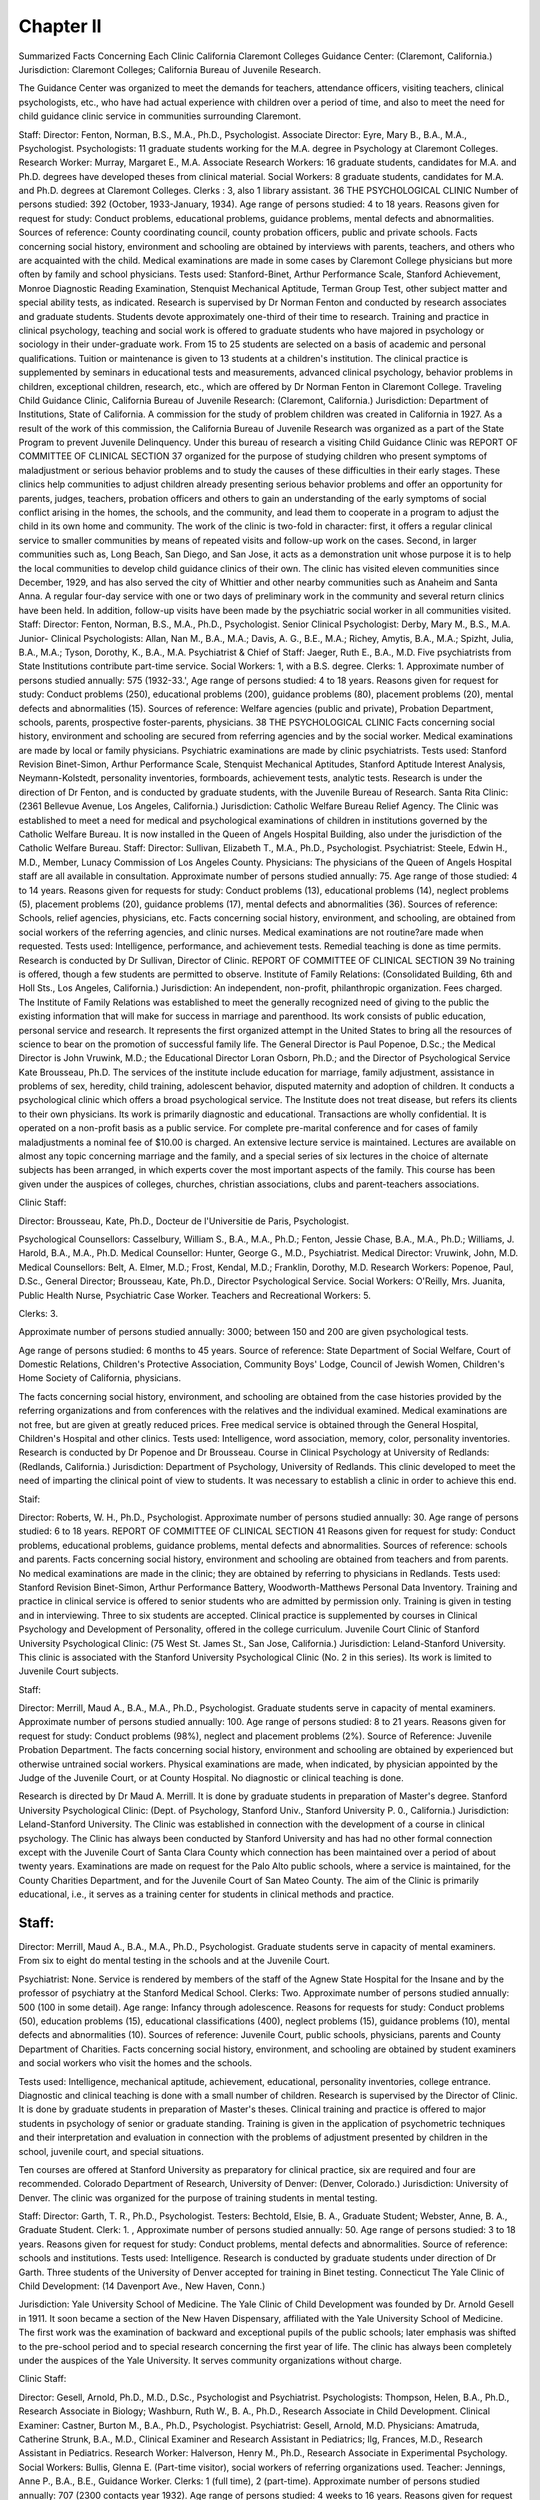 Chapter II
===========

Summarized Facts Concerning Each Clinic
California
Claremont Colleges Guidance Center: (Claremont, California.)
Jurisdiction: Claremont Colleges; California Bureau of Juvenile
Research.

The Guidance Center was organized to meet the demands for
teachers, attendance officers, visiting teachers, clinical psychologists,
etc., who have had actual experience with children over a period of
time, and also to meet the need for child guidance clinic service in
communities surrounding Claremont.

Staff:
Director: Fenton, Norman, B.S., M.A., Ph.D., Psychologist.
Associate Director: Eyre, Mary B., B.A., M.A., Psychologist.
Psychologists: 11 graduate students working for the M.A. degree
in Psychology at Claremont Colleges.
Research Worker: Murray, Margaret E., M.A.
Associate Research Workers: 16 graduate students, candidates
for M.A. and Ph.D. degrees have developed theses from clinical material.
Social Workers: 8 graduate students, candidates for M.A. and
Ph.D. degrees at Claremont Colleges.
Clerks : 3, also 1 library assistant.
36 THE PSYCHOLOGICAL CLINIC
Number of persons studied: 392 (October, 1933-January, 1934).
Age range of persons studied: 4 to 18 years.
Reasons given for request for study: Conduct problems, educational problems, guidance problems, mental defects and abnormalities.
Sources of reference: County coordinating council, county probation officers, public and private schools.
Facts concerning social history, environment and schooling are
obtained by interviews with parents, teachers, and others who are
acquainted with the child.
Medical examinations are made in some cases by Claremont College physicians but more often by family and school physicians.
Tests used: Stanford-Binet, Arthur Performance Scale, Stanford
Achievement, Monroe Diagnostic Reading Examination, Stenquist Mechanical Aptitude, Terman Group Test, other subject
matter and special ability tests, as indicated.
Research is supervised by Dr Norman Fenton and conducted
by research associates and graduate students.
Students devote approximately one-third of their time to research.
Training and practice in clinical psychology, teaching and social
work is offered to graduate students who have majored in psychology or sociology in their under-graduate work.
From 15 to 25 students are selected on a basis of academic and
personal qualifications.
Tuition or maintenance is given to 13 students at a children's
institution. The clinical practice is supplemented by seminars in
educational tests and measurements, advanced clinical psychology,
behavior problems in children, exceptional children, research, etc.,
which are offered by Dr Norman Fenton in Claremont College.
Traveling Child Guidance Clinic, California Bureau of Juvenile
Research: (Claremont, California.)
Jurisdiction: Department of Institutions, State of California.
A commission for the study of problem children was created in
California in 1927. As a result of the work of this commission,
the California Bureau of Juvenile Research was organized as a
part of the State Program to prevent Juvenile Delinquency.
Under this bureau of research a visiting Child Guidance Clinic was
REPORT OF COMMITTEE OF CLINICAL SECTION 37
organized for the purpose of studying children who present symptoms of maladjustment or serious behavior problems and to study
the causes of these difficulties in their early stages. These clinics
help communities to adjust children already presenting serious
behavior problems and offer an opportunity for parents, judges,
teachers, probation officers and others to gain an understanding
of the early symptoms of social conflict arising in the homes, the
schools, and the community, and lead them to cooperate in a program to adjust the child in its own home and community.
The work of the clinic is two-fold in character: first, it offers a
regular clinical service to smaller communities by means of repeated
visits and follow-up work on the cases. Second, in larger communities such as, Long Beach, San Diego, and San Jose, it acts as
a demonstration unit whose purpose it is to help the local communities to develop child guidance clinics of their own. The clinic has
visited eleven communities since December, 1929, and has also
served the city of Whittier and other nearby communities such as
Anaheim and Santa Anna. A regular four-day service with one
or two days of preliminary work in the community and several
return clinics have been held. In addition, follow-up visits have
been made by the psychiatric social worker in all communities
visited.
Staff:
Director: Fenton, Norman, B.S., M.A., Ph.D., Psychologist.
Senior Clinical Psychologist: Derby, Mary M., B.S., M.A.
Junior- Clinical Psychologists: Allan, Nan M., B.A., M.A.;
Davis, A. G., B.E., M.A.; Richey, Amytis, B.A., M.A.;
Spizht, Julia, B.A., M.A.; Tyson, Dorothy, K., B.A., M.A.
Psychiatrist & Chief of Staff: Jaeger, Ruth E., B.A., M.D.
Five psychiatrists from State Institutions contribute part-time
service.
Social Workers: 1, with a B.S. degree.
Clerks: 1.
Approximate number of persons studied annually: 575 (1932-33.',
Age range of persons studied: 4 to 18 years.
Reasons given for request for study: Conduct problems (250), educational problems (200), guidance problems (80), placement
problems (20), mental defects and abnormalities (15).
Sources of reference: Welfare agencies (public and private), Probation Department, schools, parents, prospective foster-parents,
physicians.
38 THE PSYCHOLOGICAL CLINIC
Facts concerning social history, environment and schooling are
secured from referring agencies and by the social worker.
Medical examinations are made by local or family physicians.
Psychiatric examinations are made by clinic psychiatrists.
Tests used: Stanford Revision Binet-Simon, Arthur Performance
Scale, Stenquist Mechanical Aptitudes, Stanford Aptitude Interest Analysis, Neymann-Kolstedt, personality inventories,
formboards, achievement tests, analytic tests.
Research is under the direction of Dr Fenton, and is conducted
by graduate students, with the Juvenile Bureau of Research.
Santa Rita Clinic: (2361 Bellevue Avenue, Los Angeles, California.)
Jurisdiction: Catholic Welfare Bureau Relief Agency.
The Clinic was established to meet a need for medical and psychological examinations of children in institutions governed by the
Catholic Welfare Bureau.
It is now installed in the Queen of Angels Hospital Building,
also under the jurisdiction of the Catholic Welfare Bureau.
Staff:
Director: Sullivan, Elizabeth T., M.A., Ph.D., Psychologist.
Psychiatrist: Steele, Edwin H., M.D., Member, Lunacy Commission of Los Angeles County.
Physicians: The physicians of the Queen of Angels Hospital
staff are all available in consultation.
Approximate number of persons studied annually: 75.
Age range of those studied: 4 to 14 years.
Reasons given for requests for study: Conduct problems (13), educational problems (14), neglect problems (5), placement problems (20), guidance problems (17), mental defects and abnormalities (36).
Sources of reference: Schools, relief agencies, physicians, etc.
Facts concerning social history, environment, and schooling,
are obtained from social workers of the referring agencies, and
clinic nurses. Medical examinations are not routine?are made
when requested.
Tests used: Intelligence, performance, and achievement tests.
Remedial teaching is done as time permits.
Research is conducted by Dr Sullivan, Director of Clinic.
REPORT OF COMMITTEE OF CLINICAL SECTION 39
No training is offered, though a few students are permitted to
observe.
Institute of Family Relations: (Consolidated Building, 6th and
Holl Sts., Los Angeles, California.)
Jurisdiction: An independent, non-profit, philanthropic organization. Fees charged.
The Institute of Family Relations was established to meet the
generally recognized need of giving to the public the existing
information that will make for success in marriage and parenthood.
Its work consists of public education, personal service and research. It represents the first organized attempt in the United
States to bring all the resources of science to bear on the promotion
of successful family life.
The General Director is Paul Popenoe, D.Sc.; the Medical
Director is John Vruwink, M.D.; the Educational Director Loran
Osborn, Ph.D.; and the Director of Psychological Service Kate
Brousseau, Ph.D.
The services of the institute include education for marriage,
family adjustment, assistance in problems of sex, heredity, child
training, adolescent behavior, disputed maternity and adoption of
children. It conducts a psychological clinic which offers a broad
psychological service. The Institute does not treat disease, but
refers its clients to their own physicians. Its work is primarily
diagnostic and educational. Transactions are wholly confidential.
It is operated on a non-profit basis as a public service. For
complete pre-marital conference and for cases of family maladjustments a nominal fee of $10.00 is charged.
An extensive lecture service is maintained. Lectures are available on almost any topic concerning marriage and the family, and
a special series of six lectures in the choice of alternate subjects has
been arranged, in which experts cover the most important aspects
of the family. This course has been given under the auspices of
colleges, churches, christian associations, clubs and parent-teachers
associations.

Clinic Staff:

Director: Brousseau, Kate, Ph.D., Docteur de l'Universitie de
Paris, Psychologist.

Psychological Counsellors: Casselbury, William S., B.A., M.A.,
Ph.D.; Fenton, Jessie Chase, B.A., M.A., Ph.D.; Williams,
J. Harold, B.A., M.A., Ph.D.
Medical Counsellor: Hunter, George G., M.D., Psychiatrist.
Medical Director: Vruwink, John, M.D.
Medical Counsellors: Belt, A. Elmer, M.D.; Frost, Kendal,
M.D.; Franklin, Dorothy, M.D.
Research Workers: Popenoe, Paul, D.Sc., General Director;
Brousseau, Kate, Ph.D., Director Psychological Service.
Social Workers: O'Reilly, Mrs. Juanita, Public Health Nurse,
Psychiatric Case Worker.
Teachers and Recreational Workers: 5.

Clerks: 3.

Approximate number of persons studied annually: 3000; between
150 and 200 are given psychological tests.

Age range of persons studied: 6 months to 45 years.
Source of reference: State Department of Social Welfare, Court of
Domestic Relations, Children's Protective Association, Community Boys' Lodge, Council of Jewish Women, Children's
Home Society of California, physicians.

The facts concerning social history, environment, and schooling
are obtained from the case histories provided by the referring organizations and from conferences with the relatives and the individual examined.
Medical examinations are not free, but are given at greatly reduced prices. Free medical service is obtained through the General Hospital, Children's Hospital and other clinics.
Tests used: Intelligence, word association, memory, color, personality inventories.
Research is conducted by Dr Popenoe and Dr Brousseau.
Course in Clinical Psychology at University of Redlands: (Redlands, California.)
Jurisdiction: Department of Psychology, University of Redlands.
This clinic developed to meet the need of imparting the clinical
point of view to students. It was necessary to establish a clinic in
order to achieve this end.

Staif:

Director: Roberts, W. H., Ph.D., Psychologist.
Approximate number of persons studied annually: 30.
Age range of persons studied: 6 to 18 years.
REPORT OF COMMITTEE OF CLINICAL SECTION 41
Reasons given for request for study: Conduct problems, educational problems, guidance problems, mental defects and abnormalities.
Sources of reference: schools and parents.
Facts concerning social history, environment and schooling are
obtained from teachers and from parents.
No medical examinations are made in the clinic; they are obtained by referring to physicians in Redlands.
Tests used: Stanford Revision Binet-Simon, Arthur Performance
Battery, Woodworth-Matthews Personal Data Inventory.
Training and practice in clinical service is offered to senior
students who are admitted by permission only.
Training is given in testing and in interviewing.
Three to six students are accepted.
Clinical practice is supplemented by courses in Clinical Psychology and Development of Personality, offered in the college curriculum.
Juvenile Court Clinic of Stanford University Psychological Clinic:
(75 West St. James St., San Jose, California.)
Jurisdiction: Leland-Stanford University.
This clinic is associated with the Stanford University Psychological Clinic (No. 2 in this series). Its work is limited to Juvenile
Court subjects.

Staff:

Director: Merrill, Maud A., B.A., M.A., Ph.D., Psychologist.
Graduate students serve in capacity of mental examiners.
Approximate number of persons studied annually: 100.
Age range of persons studied: 8 to 21 years.
Reasons given for request for study: Conduct problems (98%),
neglect and placement problems (2%).
Source of Reference: Juvenile Probation Department.
The facts concerning social history, environment and schooling
are obtained by experienced but otherwise untrained social workers.
Physical examinations are made, when indicated, by physician
appointed by the Judge of the Juvenile Court, or at County Hospital.
No diagnostic or clinical teaching is done.

Research is directed by Dr Maud A. Merrill. It is done by
graduate students in preparation of Master's degree.
Stanford University Psychological Clinic: (Dept. of Psychology,
Stanford Univ., Stanford University P. 0., California.)
Jurisdiction: Leland-Stanford University.
The Clinic was established in connection with the development
of a course in clinical psychology. The Clinic has always been
conducted by Stanford University and has had no other formal
connection except with the Juvenile Court of Santa Clara County
which connection has been maintained over a period of about
twenty years. Examinations are made on request for the Palo
Alto public schools, where a service is maintained, for the County
Charities Department, and for the Juvenile Court of San Mateo
County. The aim of the Clinic is primarily educational, i.e., it
serves as a training center for students in clinical methods and
practice.

Staff:
------

Director: Merrill, Maud A., B.A., M.A., Ph.D., Psychologist.
Graduate students serve in capacity of mental examiners. From
six to eight do mental testing in the schools and at the
Juvenile Court.

Psychiatrist: None. Service is rendered by members of the
staff of the Agnew State Hospital for the Insane and by
the professor of psychiatry at the Stanford Medical School.
Clerks: Two.
Approximate number of persons studied annually: 500 (100 in some
detail).
Age range: Infancy through adolescence.
Reasons for requests for study: Conduct problems (50), education problems (15), educational classifications (400), neglect
problems (15), guidance problems (10), mental defects and abnormalities (10).
Sources of reference: Juvenile Court, public schools, physicians,
parents and County Department of Charities.
Facts concerning social history, environment, and schooling are
obtained by student examiners and social workers who visit the
homes and the schools.

Tests used: Intelligence, mechanical aptitude, achievement, educational, personality inventories, college entrance.
Diagnostic and clinical teaching is done with a small number
of children. Research is supervised by the Director of Clinic. It is
done by graduate students in preparation of Master's theses.
Clinical training and practice is offered to major students in
psychology of senior or graduate standing. Training is given in
the application of psychometric techniques and their interpretation and evaluation in connection with the problems of adjustment presented by children in the school, juvenile court, and
special situations.

Ten courses are offered at Stanford University as preparatory
for clinical practice, six are required and four are recommended.
Colorado
Department of Research, University of Denver: (Denver, Colorado.)
Jurisdiction: University of Denver.
The clinic was organized for the purpose of training students
in mental testing.

Staff:
Director: Garth, T. R., Ph.D., Psychologist.
Testers: Bechtold, Elsie, B. A., Graduate Student; Webster,
Anne, B. A., Graduate Student.
Clerk: 1. ,
Approximate number of persons studied annually: 50.
Age range of persons studied: 3 to 18 years.
Reasons given for request for study: Conduct problems, mental
defects and abnormalities.
Source of reference: schools and institutions.
Tests used: Intelligence.
Research is conducted by graduate students under direction of
Dr Garth. Three students of the University of Denver accepted
for training in Binet testing.
Connecticut
The Yale Clinic of Child Development: (14 Davenport Ave., New
Haven, Conn.)

Jurisdiction: Yale University School of Medicine.
The Yale Clinic of Child Development was founded by Dr.
Arnold Gesell in 1911. It soon became a section of the New
Haven Dispensary, affiliated with the Yale University School of
Medicine. The first work was the examination of backward and
exceptional pupils of the public schools; later emphasis was shifted
to the pre-school period and to special research concerning the
first year of life. The clinic has always been completely under
the auspices of the Yale University. It serves community organizations without charge.

Clinic Staff:

Director: Gesell, Arnold, Ph.D., M.D., D.Sc., Psychologist and
Psychiatrist.
Psychologists: Thompson, Helen, B.A., Ph.D., Research Associate in Biology; Washburn, Ruth W., B. A., Ph.D., Research Associate in Child Development.
Clinical Examiner: Castner, Burton M., B.A., Ph.D., Psychologist.
Psychiatrist: Gesell, Arnold, M.D.
Physicians: Amatruda, Catherine Strunk, B.A., M.D., Clinical
Examiner and Research Assistant in Pediatrics; Ilg,
Frances, M.D., Research Assistant in Pediatrics.
Research Worker: Halverson, Henry M., Ph.D., Research Associate in Experimental Psychology.
Social Workers: Bullis, Glenna E. (Part-time visitor), social
workers of referring organizations used.
Teacher: Jennings, Anne P., B.A., B.E., Guidance Worker.
Clerks: 1 (full time), 2 (part-time).
Approximate number of persons studied annually: 707 (2300 contacts year 1932).
Age range of persons studied: 4 weeks to 16 years.
Reasons given for request for study: Conduct problems (34), educational problems (91), neglect and placement problems (416),
guidance problems (93), mental defects and abnormalities and
developmental research (73).
Sources of reference: Parents, physicians, State Bureau of Child
Welfare, other departments of the Medical School, visiting
nurse associations, nursery schools, social agencies (totaling
30).
The facts concerning social history, environment and schooling
are obtained through a blank which is filled out by parent or social agency and also by facts ascertained during interview.
Medical examinations are not always made by clinic physician.
They are sometimes obtained from other medical services.
Tests used: Yale developmental schedules, Stanford Revision of
Binet-Simon, Detroit, Standard performance and educational
tests, Merrill-Palmer.

Diagnostic and clinical teaching are done.

A few special cases of reading disability are cared for in the
clinical service department. Full time guidance work is done in
the Guidance Nursery. Research is conducted under the direction
of Dr Gesell by research assistants and clinical examiners. Time
assigned for research is available. Training in the clinic is offered
for those holding college degrees or medical degrees. Number of
students accepted is 10. This training is supplemented by courses
given at Yale University.

District of Columbia

American University College of Liberal Arts Clinic in Psychology:
(American University Campus, Washington, D. C.)
Jurisdiction: American University.

The clinic was established in response to the need for psychological service in the college and also to an appeal from outside
sources for such aid.
Staff:
Director: Bentley, John Edward, M.A., Ph.D., Psychologist.
Psychologist: 1.
Approximate number of persons studied annually: 50.
Age range of persons studied: Mostly children and adolescents.
Reasons given for request for study: Conduct problems, educational problems, guidance problems, mental defects, and abnormalities.
Sources of reference: public schools, colleges, private individuals.
The facts concerning social history, environment and schooling
are obtained by case work methods.
Physical examinations including visual are made by the clinic
physician.

Psychiatric examinations are obtained at St. Elizabeth Hospital.
Tests used: Intelligence, educational, emotional, motor ability.
A small amount of diagnostic and clinical teaching is done.
The director offers courses at the American University, Washington, D. C., and the Johns Hopkins University, Baltimore, Maryland.
The Clinic for Mental and Nervous Diseases: (Providence Hospital,
2d and D Sts., SB., Washington, D. C.)
Jurisdiction: Catholic University of America, Providence Hospital.
The clinic was organized on the personal initiative of Dr Moore.

Staff:
Head of Clinic: Moore, Thomas Verner, Ph.D., M.D., Psychologist and Psychiatrist.
Physicians: 2 (part-time).
Social Workers: The clinic is affiliated with the National
Catholic Social Service School and social service work is
done by students of the school under the direction of the
school staff.
Clerks: 1 (part-time).
Approximate number of persons studied annually: 216.
Age range of persons studied: 2 to 71 years.
Reasons given for request for study: Conduct problems, educational problems, neglect problems, placement problems, guidance problems, mental defects and abnormalities.
Sourees of reference: Schools, juvenile courts, associated charities,
parents.

Facts concerning social history, environment and schooling are
obtained from referring agencies and special investigations by social workers.
Medical examinations are made by clinic physicians and special
examinations by reference to other clinics in the hospital.
Test used: Stanford Revision Binet-Simon, construction tests,
reasoning tests.

Training and practice in clinical service is offered to graduate
students.

Training is given in Mental Measurements and Psychiatry.
Research is conducted by graduate students under the direction
of Dr Furfey of the National Catholic Social Service School.
Georgia
University of Georgia Clinic: (Dept. of Psychology, University of
Georgia, Athens, Georgia.)
Jurisdiction: University of Georgia.
The clinic was organized as a part of the Department of Psychology on the initiative of the department.
Staff:
Director: Edwards, A. S., Ph.D., Psychologist.
Psychologists: Green, J. E., Ph.D., Cooperating; Young, Florence, M.A., Cooperating; Ziegler, M. M., M.A., Cooperating;
Harrell, T. W., Student Assistant, Cooperating.
Psychiatrist: Echols, George L., M.D.
Physician: Reynolds, N., M.D. (University Physician).

Clerk: 1.
Approximate number of persons studied annually: 50 to 100.
Age range of persons studied: 3 to 62 years.
Reasons given for request for study: Conduct problems, educational problems, guidance problems, mental defects and abnormalities.
Source of reference: Parents, teachers, judges, deans and professors in the University.
Test used: Various forms of intelligence tests, performance, educational, special achievement, special tests as required by case.
Diagnostic or clinical teaching is done occasionally.
Research: A little is done as opportunity offers. No special research workers.
Training and practice in examination and diagnosis is offered to
students in psychology. Number not limited.
Educational affiliations: Director of Clinic offers two courses in
senior college, in which there are discussions in clinical problems and clinical practice.
Hawaii

Psychological and Psychopathic Clinic, University of Hawaii:
(Honolulu, Hawaii.)
Jurisdiction: University of Hawaii.
The clinic was organized as a result of the establishment of a
home for the feebleminded in Honolulu. This project made very
evident the need for a diagnostic service. "When the clinic was
established its services were extended to meet the needs of the
Juvenile Court and the other social service agencies, and a very
close cooperation exists between the clinic and the various agencies.
The clinic was organized in 1922 under legislative enactment, and
has been affiliated with the University of Hawaii from the beginning.

Staff:

Director: Porteus, Stanley D., D.Sc., Psychologist.
Assistant Director: Babcock, Marjorie E., Ph.D., Psychologist.
Research Assistants: Leiter, Russell G., M. A.; Killon, Stewart,
M.A., Temporary Fellowship.

Clerks: 1.
Approximate number of persons studied annually: 600 to 1000.
Age range of persons studied: 3 years to adult.
Reasons given for request for study: Conduct problems (20%),
educational problems (50%), placement problems (5%), guidance problems (10%), mental defects and abnormalities (15%).
Source of reference: Parents, school principals, Juvenile Court,
social service agencies.

The facts concerning the social history, environment and schooling are obtained from teachers, from parents, and from social
workers connected with the referring agencies. A very close connection exists between the social workers and the clinic.
No physical examinations are made in the clinic; if indicated,
they are made at a community clinic or by family physician.
Tests used: Various types of intelligence, formboards, Porteus
Maze, Goodenough Drawing.

No diagnostic or clinical teaching is done.

Research is supervised by the Director of the Clinic, and is
conducted by staff members and by research assistants. One half of
the time of the Director is devoted to research and this is carried
on under a Rockefeller grant.

Educational affiliations: The Director and the Assistant Director
offer courses in research psychology and research racial psyREPORT OF COMMITTEE OF CLINICAL SECTION 49
chology and social psychology at the University of Hawaii.
They also offer psychological counseling to university students.
Illinois
Bureau of Child Study and Guidance: (Board of Education, 228
N. LaSalle St., Chicago, Illinois.)

Jurisdiction: Board of Education, Chicago, Illinois.
The Bureau of Child Study was organized in 1899 as the result
of the realization by the Board of Education that the School System needed an agency within its own control to properly deal with
individual variants of all types.

Staff:

Director: MacMillan, D. P., Ph.D., M.D., Psychologist.
Psychologists: Barrett, Katherine, R.N., M.A.; Brett, Ellen P.,
M.A.; Chamness, Helen, B.A.; Geismeir, Ruth, B.A.; Ilouck,
Estelle M., M.A.; Huesman, Mary, M.A.; Lowe, Charlotte,
M.A.; Mueller, Willemina, B.A.; Spangler, Edna K., M.A.;
Thornhill, Judith, M.A.
Psychiatrists: MacMillan, D. P., Ph.D., M.D., Director; Brannock, Karl, M.D.
Research Workers: Beckhour, Alfred G., Ph.D., Psychologist;
Rogers, Anna K., B.A., M.A.; Munson, Grace E., Ph.D.;
Meyers, Anna, B.A. Several persons connected with the
public school department give part-time to research in connection with the Bureau of Child Study.
Clerks: 5.

Approximate number of persons studied annually: 22,000.
Age range of persons studied: 3% to 22 years.
Reasons given for request for study: Conduct problems, educational problems (Lead in number), neglect problems, guidance
problems, mental defects and abnormalities.
The facts concerning the social history, environment and schooling are obtained from the truant officer, the visiting teachers and
vocational advisers connected with these public schools.
Medical examinations are made by the school medical examiners.
Research is supervised by the Director of the Bureau and is
conducted by all members of the staff.
No training and practice in clinic service is offered.
Clinic of Jewish Social Service Bureau: (1800 Selden St., Chicago,
Illinois.)

Jurisdiction: Jewish Social Service Bureau.
The clinic was organized to meet the need of social workers for
intensive studies of the abilities and personalities of the clients in
order to rightly guide them educationally and vocationally.

Staff:

Psychologist: Grauer, David, B.A., M.A. (Part-time.)
Social Workers: None on Clinic Staff. Social Workers of
Bureau utilized.
Clerks: 1.

Approximate number of persons studied annually: 150 to 200.
Age range of person studied: 5 to 60 years.
Reasons given for request for study: Educational problems, placement problems, guidance problems, mental defects and abnormalities.
Source of Reference: Jewish Social Service Bureau.
The facts concerning the social history, environment, and schooling are collected by the Social Case Workers of the Bureau.
No physical examinations are made in clinic. Medical and
psychiatric examinations are obtained by reference to various medical and psychiatric clinics.
Tests used: General intelligence, performance, mechanical, dexterity, educational, personality, interest, clerical.
No diagnostic or clinical teaching.

Research is done by the psychologists. No definite time is allowed. Research deals with vocational, industrial, and educational problems.
No training and practice in clinical service offered.
Psycho-educational Clinic, Northwestern University: (School of
Education, Evanston, Illinois.)

Jurisdiction: School of Education, Northwestern University.
This is a psycho-educational clinic, the main function of which
is the diagnosis of cases of educational maladjustment. Remedial
measures are suggested to be carried out in the schools which originally referred them. The social histories and the reports of physical condition are forwarded to the clinic at the time of testing by
the agency which refers the case.

Staff:
Director: Witty, Paul A., Ph.D., Psychologist.
Assistant Directors: Lane, Howard A., M.A., Psychologist;
Wilkins, Leroy W., M.A., Psychologist.
Research Workers: The Director and Psychological Assistants.
Approximate number of persons studied annually: 155 cases
(1930-32), 164 cases (1932-33).

Age range of persons studied: 3 to 19 years.
Reasons given for request for study: Conduct problems, educational problems (These lead in number), neglect problems,
placement problems, guidance problems, mental defects and
abnormalities.

Source of reference: Schools and parents.
The facts concerning the social history, environment, and schooling are obtained from referring persons or agencies and supplemented by facts secured during conference.
No medical examinations are made in the clinic, but simple
tests of vision, hearing, height and weight are made. Physical
examinations are secured from private or school physicians.
Tests used: Standard Survey and Diagnostic Tests, Porteus Maze,
Form Board, Pintner-Patterson, Arthur Scale, Educational
Tests.

Diagnostic or clinical teaching is used with about 50 children
per year. Research is under the direction of the Director of the
Clinic and the Director of Research of the School of Education of
Northwestern University. It is conducted by all members of the
clinic.

Training and practice in clinical service is offered to graduates.
The training is diagnosis of educational and conduct maladjustments; application of remedial measures; and training in the administration and interpretation of mental, educational and performance tests. Number of students is limited to six. Regular
tuition fees are charged.

The Mooseheart Laboratory for Child Research: (Mooseheart,
Illinois.)

Jurisdiction: Mooseheart?The City of Childhood.
Mooseheart?the City of Childhood was founded in 1913 as a
home and school for children. It is supported by the Interna52 THE PSYCHOLOGICAL CLINIC
tional Brotherhood of the Loyal Order of Moose. The citizens of
the city are all sons and daughters of deceased members of this
order. The school system extends from nursery school through
high school and includes industrial and vocational schools.
For the dual purpose of giving these 1300 children the best possible opportunities and for advancing scientific knowledge concerning the growing normal child, the Board of Governors and Superintendent of Mooseheart decided to establish a research laboratory.
After consulting with experts in child development, care and
training, the laboratory for child research was organized in 1930
with Dr Martin Luther Reymert as Director and an advisory council of eight scientists. An intensive, broad and varied research
program is at present in progress.

Staff:
Director: Reymert, Martin L., Ph.D., Psychologist.
Clinical Psychologist: Kuenzel, Myra W., M.A.
Assistant Clinical Psychologist: Hayes, Charlotte, M.A.
Fellow in Clinical Psychology: Carlson, Mildred, B.A.
Research Assistants in Psychology: Gulliksen, Harold, Ph.D.;
Ludwig, Kardos, Ph.D.; Meyer, Lorenz A., M.A.; Carrell,
James A., M.A., Ph.D.
Research Assistant in Physiology: Gulliksen, Dorothy, Ph.D.
Psychiatrist: Burling, Temple, M.D., Visiting Consultant.
Psychiatric Social Workers: Ortli, Mrs. Marjorie, M.A.; Runyon, Gertrude, Visiting.
The clientele of the clinic consists of the 1300 citizens of the
child city.

Tests used: Intelligence, achievement, mechanical ability, personality inventories, vocational guidance, special abilities.
Research is under the direction of Dr Reymert and is conducted
by Dr Reymert and members of the staff. Seventeen research
projects are at present in progress.
Department of Educational Council, Winnetka Public Schools:
(Winnetka, Illinois.)
Jurisdiction: Winnetka Public Schools.

The organization of the clinic was the result of a special effort
to help the retarded group in the Winnetka Schools. Remedial
teachers affiliated with the Institute for Juvenile Research were
secured to handle this group. They stressed the necessity for
REPORT OF COMMITTEE OF CLINICAL SECTION 53
clinical diagnosis of the causes underlying the behavior of retardates.

Staff:
School Psychologist: Voas, William H., M.A.
Psychiatrist: Rich, Gilbert J., M.D., Ph.D.
Physicians: Aldrich, C. A., M.D., Pediatrician; Munns, George,
M.D., Pediatrician.
Research Workers: Voas, William H., Psychologist, Director
(part-time); Morphet, Mrs. Mabel Vogel, Asst. Director
(full time).
Social Workers: McBee, Marian, M.S.S., Counsellor; Totten,
Helen, M.S.S., Counsellor; Belb, Trau, M.A.
Clerks: 1.
Age range of persons studied: 5 to 14 years; adults teachers, and
parents.
Reasons given for request for study: Conduct problems, educational problems, guidance problems, mental defects and abnormalities.
Source of reference: Schools and homes.
The facts concerning the social history, environment, and
schooling are obtained by social workers through interviews with
members of the family, teachers and community workers and
schools.
Routine medical examinations made by clinic physician or family physician.
Tests used: Intelligence, achievement, special ability, educational.
Research is supervised by Mr. Washburne, Superintendent of
Schools, and Mr. Voas, Director of Clinic. It is conducted by Mr.
Voas and Mrs. Morphet. Dr Dorothy Van Alstyne of the Winnetka Nursery School, also conducts research in nursery school
problems. Research deals with psychological and educational
problems.
Educational affiliations: Seminars are conducted by members of
the clinic staff at the Graduate Teachers College of Winnetka.
Indiana
Indiana University Psychological Clinic: (Bloomington, Indiana.)
Jurisdiction: Department of Psychology, Indiana University.
Established in 1922 as a part of the Department of Psychology
of Indiana University.

Staff:
Director: Louttit, C.M., B.S., Ph.D., Psychologist. Much of
the clinical examining is done by graduate students under
the supervision of the Director.
Approximate number of persons studied annually: 200.
Age range of persons studied: 3 to 20 years.
Reasons given for request for study: Educational problems, conduct problems, mental defects and abnormalities, speech.
Source of reference: City schools, social service agencies, physicians,
parents, individual studies.
The facts concerning the social history, environment and schooling are obtained by student worker.
Physical examinations whenever indicated.
Tests used: Binet-Simon, Witmer Formboard, Porteus Maze, Merrill-Palmer.
Clinical teaching offered in a few cases.
Research is supervised by the Director and conducted by the
Director and students.
Training and practice in clinic service is offered to Juniors,
Seniors, and Graduate students.
Educational affiliations: Courses are given in Indiana University by
the Director of the Clinic.
Indiana University Psychological Clinic: (Indiana University Medical Center, Indianapolis, Indiana.)
Jurisdiction: Indiana University Medical School and Hospitals.
The clinic was established with the Hospital in 1923.

Staff:
Director: Louttit, C.M., D.S., Ph.D., Psychologist.
Psychologist: Frith, Gladys D., B.A., M.A., Ph.D., M.D.
Psychiatrists 1
Physicians j- Hospital Staff are used in clinic service.
Social Workers j
Approximate number of persons examined annually: 350.
Age range of persons: 2 years to adult.
Reasons given for request for study: Conduct problems, educational
problems, speech.
Source of reference: Hospitals, schools, public health nurses, social
workers, courts, physicians.
REPORT OF COMMITTEE OF CLINICAL SECTION 55
The facts concerning the social history, environment and schooling are obtained either during the interview from patients, family
and friends, or by hospital social worker.
Physical examinations are made by hospital physicians.
Tests used: Binet-Simon, "Witmer Formboard, Porteus Maze, Merrill-Palmer.
Speech training given by members of staff.
Research is supervised by the Director and conducted by students.
Educational affiliations: A course in child behavior problems is
offered for the graduates in the School of Nursing.
Iowa
Psychological and Speech Clinic, University of Iowa: (Iowa City,
Iowa.)
Jurisdiction: Interdepartmental unit supported by the departments
of psychiatry, psychology, and speech. It functions as a unit
of the out-patient department of the Psychopathic Hospital,
Iowa City, Iowa. It was organized in response to the need for
an interdepartmental unit to handle deviates who were not
sufficiently abnormal to be referred to the Psychopathic Hospital.
Staff:
Director: Travis, Lee Edward, B.A., M.A., Ph.D., Psychologist.
Clinician in charge of stutterers: Johnson, "Wendell, B.A., M.A.,
Ph.D.
Clinician in charge of reading disability cases: Robinson, Frank,
B.A., M.A., Ph.D.
Psychometrist: Herren, Grace, B.A. (Psychopathic Hospital.)
Psychiatrists: Malamud, William, M.D., Asst. Director, Psychopathic Hospital; Miller, Wilbur R., M.D., Instructor, Psychopathic Hospital; Hill, T. S., M.D., Asst. Professor, Psychopathic Hospital.
Social Workers: McCreery, Agnes, B.A., M.A.; Rasmus, Florence, B.A., M.A.
Teachers: Barnes, Harry, B.A., M.A., Ph.D., Asst. Professor in
Speech; Rasmus, Bessie, B.A., M.A., Clinician in charge of
articulatory cases, Instructor in Speech; Blattner, Helene,
B.A., M.A., Instructor in Speech.
Clerks: 1.

Approximate number of persons studied annually: 300.
Age range of persons studied: Pre-school years to adults.
Reasons given for request for study: Defective voice and speech
(250), reading difficulties (20), conduct problems (10), educational problems (20).
Source of reference: Psychopathic Hospital, University Hospital,
schools, University, orphanages, social workers, physicians, parents.
The facts concerning the social history, environment and schooling are obtained by social workers.
Medical examinations are made by clinic physicians.
Tests used: Intelligence, Pintner-Patterson, Arthur Point Scale,
achievement, personality, placement, speech-sound discrimination, speech comprehension, silent reading comprehension.
Research is supervised by Drs. Travis, Malamud, Johnson, and
Barnes, and is conducted by them with the assistance of graduate
students.

Clinical training and practice are offered to about 12 to 15 students per year. Requirements are a Ph.D with special training in
clinical psychology and psychiatry, or an M.D. with special training
in psychiatry.

Training is supplemented by courses offered in the Psychopathic Hospital, the departments of Psychology and Speech, Zoology, the Child Welfare Research Station and the Medical School.
Psychological Clinic of Des Moines Health Center: (Jewett Building, Des Moines, Iowa.)
Jurisdiction: The Clinic functions as a part of the Des Moines
Health Center. It is governed by a board of directors made up
of representatives from the medical, dental, hospital and social
welfare agencies of the community, and of the juvenile court.
It is financed by the community chest.
The clinic was established in 1919 through the joint efforts of
Drake University, the County Medical Society, and the Public
Welfare Bureau.

Staff:
Psychologist: Sylvester, Reuel H., Ph.D.
Psychiatrists: Henry, H. B., M.D.; Hill, Julia, M.D., Child
Guidance Specialist.
REPORT OF COMMITTEE OF CLINICAL SECTION 57
Physician: Smythe, E. Z., M.D., Medical Examiner.
Social "Worker: 1 with B.A. degree.
Clerks: 2.
Approximate number of persons studied annually: 500.
Age range of persons studied: All ages; majority under 18 years.
Reasons given for request for study: Conduct problems (200),
placement problems (200), mental defects and abnormalities
(160), guidance problems (150), neglect problems (125), educational problems (50). Several reasons were given in many
cases.
Sources of reference: Welfare agencies, attendance and guidance
departments of schools, courts, hospitals, physicians, miscellaneous.
Facts concerning social history, environment and schooling are
obtained by clinic interviews, by the social worker and from reports made by referring agencies.
Medical examinations are made by clinic physicians and psychiatrists.
Tests used: Stanford Revision Binet-Simon, performance tests,
analytic tests.
Students from Drake University use clinic data for research purposes. Training and practice in clinical service is offered to Drake
University students and to social workers. The training is not
standardized. No definite number of students are accepted. No
remuneration is given.
Kansas
University of Kansas Educational Clinic: (Lawrence, Kansas.)
Jurisdiction: Part of School of Education, University of Kansas.
The clinic was organized in response to the need for specially
trained teachers for counselling and also for handling of special
educational and behavior problems of school children.

Staff:
Director: Nash, Bert A., Ph.D., Psychologist.
Psychologist: Turney, A. II., Ph.D., Consultant.
Psychiatrist: Harrington, G. L., M.D., Consultant.
Social Workers: Graduate students.
Approximate number of persons studied annually: 250.
58 THE PSYCHOLOGICAL CLINIC
Age range of persons studied: 2 to 50 years.
Reasons given for request for study: Conduct problems (50), educational problems (50), mental defects and abnormalities (150).
Sources of reference: Public school, social service organizations,
institutions.
The facts concerning social history, environment and schooling
are obtained by graduate students through visits to the home and
school.
Routine physical examinations are not made. Parents are referred to specialists when necessary.
Tests used: Intelligence, performance scales, personality rating
scales, special aptitudes.
Remedial teaching is done by graduate students under supervision.
Research is done by graduate students under the direction of the clinic staff. Clinical training and practice are
offered to 12 graduate students per year. Preliminary work in
clinical and educational psychology required. Students are trained
for educational counselling, clinical psychology and special education.
In connection with this training, the following courses are offered in the University of Kansas: General and educational psychology, Mental testing of school children, Psychology of elementary
school subjects, Adolescent psychology, Educational clinic, Special
problems, Non-typical children.
Wichita Child Research Laboratory: (Friends University, Wichita,
Kansas.)
Jurisdiction: Friends University and a Community Board.
This clinic was organized as a joint project of the University
and a group of interested women?the Wichita Child Research
Laboratory Board. It is located at the University; was at first
financed by money raised by the Board and later by the Community
Chest.

Staff:
Director: Cowan, Edwina A., B.A., M.A., Ph.D., Psychologist.
Research Assistant: Pratt, Bertha, B.A., Psychologist.
Clerks: 2.
Approximate number of persons studied annually: 150.
Age range of persons studied: 6 weeks to 12 years.
Reasons given for request for study: Conduct problems, educational
problems, neglect problems, placement problems, guidance problems, mental defects and abnormalities.
Source of reference: Parents, schools, physicians, social agencies,
Probate Court.
The facts concerning the social history, environment and schooling are obtained from the referring agencies.
Physical examinations are made by arrangement with clinics
or family physicians.
Tests used: Intelligence, developmental schedules, Binet for Blind,
Binet for Deaf Mutes, motor coordination, vocational, educational, personality, speech.
Diagnostic and clinical teaching are done.
Research is supervised by the Director and conducted by the
Director, the Research Assistant and University students. Time
devoted to Research: Director, 2 afternoons per week; Research
Assistants, 3 days per week; Students, from 4 to 10 hours per week.
Clinical training and practice is offered to senior students, with
training in elementary and genetic psychology. Training is offered in testing and handling of minor problems, also in the theory
of diagnosis and handling of major problems. From 4 to 10 hours
a week is required.
Training is supplemented by courses offered by the Clinic Staff
at Friends University.
Kentucky
Psychological Clinic, University of Kentucky: (Lexington, Kentucky. )
Jurisdiction: Department of Psychology, University of Kentucky.
The clinic was organized as a result of the personal initiative
of members of the Department of Psychology who are especially
equipped for and particularly interested in clinical service.

Staff:
Director: Miner, M. B., Ph.D., Professor in Psychology.
Psychologists: Dimmick, G. B., Ph.D., Asst. Prof, in Psychology;
White, M. M., Ph.D., Assoc. Prof, in Psychology; Beaumont,
Henry, Ph.D., Assoc. Prof, in Psychology.
Research Workers: Gordon, Mary Agnes, M.A.; Watson, W. E.,
M.A.; Mullins, R. E., Graduate Student; Berg, S. E., Graduate Student.
Social Workers: Graduate students and social workers from referring agencies.
Approximate number of persons studied annually: 150.
Age range of persons studied: 5 to 50 years.
Reasons given for request for study: Conduct problems (50), educational problems (70), guidance (20), mental defects and abnormalities (15).
Source of reference: University officers, Juvenile Court, Family
Welfare Society, public schools, state institutions.
The facts concerning social history, environment and schooling
are obtained from clinic interviews.
Medical examinations are not routine, but are secured when
indicated from local clinics and physicians.
Clinical teaching is done by graduate students.
Research is supervised by the staff and conducted by graduate
students. Training and practice are offered to graduate students
and those in senior standing who have sufficient credit in psychology.
Training in clinical practice and testing is offered. This training is supplemented by courses given at the University by the
clinic staff.
Psychological Laboratory, Bureau of Research: (Louisville Public
Schools, Louisville, Kentucky.)
Jurisdiction: Board of Education.
The Bureau of Research is an administrative organization of
the Educational Department of Louisville Public School system
under the Board of Education. It has a three-fold purpose: administrative research, supervision and interpretation of group testing programs throughout the school system, and administration and
interpretation of psychological tests. It serves the school system
upon request of the principal of a school. The Psychological
Laboratory of the Bureau of Research was established in 1914, for
the purpose of selecting children for special class training, and
for the study of guidance and placement problems.

Staff:
Assistant Superintendent in charge of reseach: Blom, E. C.,
Ph.D. in Education.
Psychologists: Modeson, Gertrude, B.A., M.A., Assistant in
Research; White, Dorothy, B.A., M.A., Assistant in Research.
Clerks: 2.
Approximate number of persons studied annually: 300.
Age range of persons studied: 5 to 18 years.
Reasons given for request for study: Conduct problems, educational problems, placement problems, guidance problems, mental
defects and abnormalities.
Source of reference: Public schools.
Facts concerning social history, environment and schooling are
obtained from family studies prepared by visiting teachers.
No routine medical examinations are given. Cases are sometimes referred to medical clinics.
Tests used: Stanford Revision Binet-Simon, Goodenougli Drawing,
Arthur Point Scale.
Louisiana
Clinic of the Psychological Department of Louisiana State University: (Baton Rouge, Louisiana.)
Jurisdiction: Louisiana State University.
The clinic was organized as the result of the initiative of the department of psychology.

Staff:
Director: Bean, C. H., Ph.D., Psychologist; Young, Paul C.,
Ph.D., Psychologist.
Approximate number of persons studied annually: 160.
Age range of persons studied: 18 months to senility.
Reasons given for study: Educational problems (65), guidance
(35), mental defects and abnormalities (30), placement (28),
conduct (12).
Source of reference: Louisiana State University, public schools,
parents, University students, individuals wishing guidance.
The facts concerning social history, environment and schooling
are obtained through interviews with patients, relatives and teachers.
There are no routine physical examinations. Patients are sometimes referred to University medical school.
Test used: Intelligence, Goodenough Drawing, personality inventories, Formboard, Free Association.
Clinical teaching is done in about 10% of cases. Clinical training and practice are offered and are supplemented by courses given
in the University.

Maryland
Child Guidance Clinic, Children's Aid Society: (Baltimore County,
Towson, Md.)
Jurisdiction: Children's Aid Society, Baltimore, Maryland. The
Johns Hopkins University and the Sheppard and Enoch Pratt
Psychopathic Hospital cooperate by contributing services of
specialists but neither assume other obligations.
The clinic was organized on the initiative of the Children's Aid
Society of Baltimore County. This society realized the need for a
clinical study of children whom they place in foster homes. The
service was requested of the psychological department of the Johns
Hopkins University and of the psychiatrist at the Sheppard and
Enoch Pratt Psychopathic Hospital, and finally a regular clinic
service was organized. The clinic is held at the Sheppard and
Enoch Pratt Psychopathic Hospital. The psychological staff is a
permanent one, headed by Dr Buford Johnson. The psychiatric
service varies, different physicians serving as assigned by hospital.

Staff:
Director: Johnson, Buford, B.A., M.A., Ph.D., Psychologist.
Members of psychological staff of Johns Hopkins University and graduate students assist in psychological testing.
Psychiatrist: One psychiatrist from staff of Sheppard and
Enoch Pratt Hospital serves for set time, then another is
appointed.
Social Workers: Workers on the staff of Children's Aid Society are utilized.
Approximate number of persons studied annually: 50 to 80 per
year.
Age range of persons studied: 6 months to 18 years.
Reasons given for request for study: Conduct problems, educational problems, placement problems, guidance problems, mental
defects and abnormalities
Source of reference: All persons studied are charges of the Children's Aid Society.
The facts concerning social history, environment and schooling
are obtained from the social workers and supplemented by facts
gained during interviews with psychologist and psychiatrist.
No routine physical examinations are made, but if indicated
children are referred to other medical clinics.
Tests used: Intelligence, performance, developmental schedules,
Porteus Maze, others as indicated.
Clinical training and practice are offered to students who have
completed a course in mental measurements and one in child psychology offered at Johns Hopkins University.
Massachusetts
Judge Baker Guidance Center, A Service for Childhood and Youth:
(38y2 Beacon Street, Boston, Massachusetts.)
Jurisdiction: A Massachusetts corporation supported entirely by
private contributions and bequests, and functioning under a
Board of Trustees.
The Judge Baker Guidance Center, formerly the Judge Baker
Foundation, was established by Judge Frederick Pickering Cabot
in 1917 as a memorial to his predecessor, Judge Harvey Humphrey
Baker. As Judge of the Juvenile Court, Judge Cabot realized
that it was necessary to understand before judging, to know the
basic reasons for delinquency by studying offenders from psychological, psychiatric, and social points of view. To make such
understanding possible, he established the Judge Baker Foundation. Instituted to study the juvenile court cases, the clinic soon
extended its service to include a great variety of charitable agencies, and although at the present time the Juvenile Court supplies
more cases than any other agency, the Center serves the general
public.

Staff:
Directors: Healy, William, M.D.; Bronner, Augusta, F., Ph.D.,
Psychologists.
Psychologists: Wood, Louise, M.A.; Bashlow, Muriel, B.A.; four
volunteer psychologists.
Psychiatrists: Moulton, Bryant, M.D.; Skinner, Anne, M.D.;
four volunteer psychiatrists.
Research Workers: Shimberg, Myra E., Ph.D.; four volunteers.
Social Workers: Garrett, Annette, M. A.; Dewey, Mildred, M.A.;
Lewenberg, Martha P., M.A.; six volunteers.
Publicity: Seabury, Mrs. Mortimer; three volunteers.
Executive Assistant: Bronner, James D.
Approximate number of persons studied annually: 919.
Age range of persons studied: 6 to 18 years, average age 14.
Reasons given for request for study: Educational problems, behavior problems, personality problems, guidance problems, family problems.
Source of reference: Juvenile Courts, other courts, child welfare
agencies, family welfare agencies, settlements, hospitals and
? health agencies, state departments, schools, physicians.
The facts concerning social history, environment and schooling
are obtained by social workers.
Physical examinations are given, and children are referred to
other clinics and laboratories for special diagnoses.
The need of expert treatment of the mental and emotional life
of children and of families has steadily grown clearer.
The Center maintains a treatment unit, which functions in cooperation with the psychiatric and psychological staff, utilizes
psychiatric social workers from Smith College during a year of
training and workers-in-training assigned from other agencies. It
offers intensive work with selected families and special problem
children. It is supported by special appropriations from the Godfrey M. Hyams Fund. It carries approximately 214 families per
year. Volunteer tutors have added much to the efficiency of this
work.

Research is supervised by Dr Shimberg and is conducted
largely by volunteers. Clinical training and practice are offered
in the departments of Psychiatry, Psychology, and Social Service.
The staff conferences are attended by large numbers of professional people who come in classes or individually. They include
groups from Brown University, Framingham Normal School,
Wellesley College and students from Harvard and Yale.
Educational affiliations: Dr Bronner and Dr Healy offer a weekly
class at the School of Education of Boston University. Dr.
Healy offers a course on "The Bases of Personality Formation"
at the Harvard Theological School. Members of the staff give
many addresses before groups of various types and also contribute radio talks. Seminars for social workers are conducted.
REPORT OF COMMITTEE OF CLINICAL SECTION 65
The Department of Child Study, New England Home for Little
Wanderers: (161 South Huntington Avenue, Boston, Massachusetts.)
Jurisdiction: New England Home for Little Wanderers, an independent organization.
The Department of Child Study was organized in 1915, when
the Home for Little Wanderers established a Study Home. It was
believed that children who were accepted for foster home care
could be placed more satisfactorily after preliminary observation
in the Study Home. The advantages of the Study Home became
more and more apparent, and an increasing number of applications
were received from cooperating agencies and individuals. A large
proportion of the children admitted to the Study Home represent
behavior problems. About 50 children are accommodated.

Staff:
Psychologist: Hardwick, Rose S., Ph.D.
Psychiatrists: Anthonisen, Margaret, M.D.; Solomon, Harry C.,
M.D., Consulting Psychiatrist; Ordway, Mabel D., M.D.,
Consulting Psychiatrist; Taylor, Mary Anna, M.D., Consulting Psychiatrist.
Pediatrician: Emerson, Paul F., M.D.
Social Workers: The Social Service Staff of the organization is
utilized.

Teacher: Slade, Mary A., Director of Experimental School.
Approximate number of persons studied annually: 164.
Age range of persons studied: Early infancy to late adolescence.
Reasons given for request for study: Conduct problems, neglect
problems, guidance problems, placement problems, mental defects and abnormalities, physical problems.
Source of reference: Other child-caring agencies, schools, courts,
churches, Mental Hygiene Clinics, hospitals, social agencies,
individuals from all parts of New England and beyond.
The facts concerning social history, environment and schooling
are obtained by the social field workers.
Physical examinations are made at the home by the Medical
Director or his assistants and consultants.
Tests used: Intelligence, developmental schedules, performance,
achievement, other tests as indicated by case.
Clinical teaching is done by volunteers.
Research is a matter of individual initiative and is carried on
by students in training in social work. The records of the organization have been utilized in a number of research projects and are
made available insofar as possible to qualified workers.
Psycho-Educational Clinic: (Palfrey House, Rear 50 Oxford St.,
Cambridge, Mass.)
Jurisdiction: Graduate School of Education, Harvard University.
This clinic was organized by Dr Walter F. Dearborn in 1913 as
a department of the School of Education of Harvard University in
order to study educational problems of school children.

Staff:
Director: Dearborn, W. F., M.D., Ph.D., Psychologist; Comfort,
F. D., M.Ed., M.A., Psychologist; Elliott, D. M., S.A., Psychologist; Cattell, P., D.Ed., Research Associate, Psychologist; Knight, J. B., M.S., M.Ed., Psychologist, Administrative Officer; Hobson, J. R., M.Ed., Research Assistant,
Psychologist; West, E. D., M.Ed., Research Assistant, Psychologist; Wheeler, J. A., Research Assistant, Psychologist;
Lincoln, E. A., Ph.D., Assistant Professor in Psychology.
Psychiatrists: Dearborn, W. F., M.D., Ph.D.; Greene, R. A.,
M.D., Consultant, Supt. of Walter E. Fernald State School
for the Feeble-Minded.
Research Workers: Psychological Staff; Seymour, H. C., M.Ed.,
Assistant in Research.
Teachers: West, E. D., Psychological Staff; Wheeler, J. A.,
Psychological Staff, Remedial Teaching; Seymour, H. C.,
Research Staff; Comfort, F. D., Psychological Staff, Remedial Instruction.
Clerks: 6.
Approximate number of persons studied annually: About 100;
also about 2500 examined annually in a special study of growth.
No age limit.
Reasons given for request for study: Conduct problems (6 or 7),
educational problems (90), guidance problems (3 or 4), mental
defects and abnormalities (3 or 4).
Source of reference: Largely private schools, public schools, clinics.
The facts concerning social history, environment and schooling
are obtained by staff members through conferences with teachers,
parents and home and school visits.
Only psychiatric and visual examinations are made by the
clinic staff. Other examinations secured from family physician or
medical clinics.
Tests used: Stanford Binet-Simon, Dearborn A, B, C, and D.,
other tests as indicated by case.
Diagnostic and clinical teaching are done.
Research is supervised by Dr W. F. Dearborn, the Director of
the Clinic, and is conducted by members of the staff and advanced
graduate students. The main purpose of this clinic is research.
Clinical training and practice is offered to students of graduate
standing. Training is offered in the giving of mental tests and the
interpretation of results, examining, remedial instruction and research methods. This training is supplemented by many courses
in the department of psychology at Harvard.
Department of Personnel and Research, Perkins Institution and
Massachusetts State School for the Blind: (Watertown, Massachusetts. )
Jurisdiction: Perkins Institution and Massachusetts State School
for the Blind.
The Department was organized in September, 1932, in response
to the realization of the trustees and directors of the institution,
that the visually handicapped child needs special help in making
the necessary adjustments to life and that this school is especially
well qualified to initiate such work. The Department serves all
the New England States upon request.

Staff:
Director: Maxfield, Kathryn E., M.A., Psychologist.
Social Worker: Swinerton, Louise, B.S., R.N.
Clerks: 2.
The approximate number of persons studied annually: 275. Many
cases, this being a residential school, followed over a long
period of years.
Age range of persons studied: A few months to 30 years.
The reasons given for request for study: Conduct problems, edu68 THE PSYCHOLOGICAL CLINIC
eational problems, placement problems, guidance problems,
mental defects and abnormalities.
Source of reference:/Teachers, principals, Medical Department,
matrons.
The facts concerning social history, environment and schooling
are obtained from conferences, home visits, reports from school
departments, and from admission records.
Physical examinations are made by the Institute Physician.
Neurological and psychiatric examinations are made by consultants.
Tests used: Intelligence tests, Hayes-Binet-Simon, Stanford BinetSimon.
Diagnostic and clinical teaching is done.
Research is supervised by the Director of Personnel and Research and conducted by a secretary and psychometrist.
Michigan
Mental Hygiene and Health Education Clinic: (Battle Creek,
Michigan.)
Jurisdiction: W. K. Kellogg Foundation.
The psychological section was first organized as a part of the
Ann J. Kellogg School, a special experimental school and later
incorporated into the activities of the Foundation, which had a
health unit in this school.

Staff:
Director Mental Hygiene: Street, Roy F., B.A., M.A., Ph.D.,
Psychologist.
Associate Director: Rosebrook, Wilda, B.A., M.A., Ph.D., Psychologist.
Teaching Nurses: Nine who are on staff act in the capacity of
social workers.
Clerks: 5.
Approximate number of persons studied annually: 800.
Age range of persons studied: 5 to 18 years.
Source of reference: Schools, courts, parents, physicians.
The facts concerning social history, environment and schooling
are obtained by teaching nurses.
REPORT OF COMMITTEE OF CLINICAL SECTION 69
Medical examinations are obtained through local physicians.
Tests used: Intelligence, achievement.
Detroit Psychological Clinic: (453 Stimson Avenue, Detroit, Michigan.)
Jurisdiction: Detroit Board of Education.
The clinic was established in 1911 for the purpose of examining
and selecting children for classes of mentally retarded.

Staff:
Director: Baker, Harry J., Ph.D., Psychologist.
Psychologists: Carter, Alice B., M.A.; Church, Frank, M.A.;
DeMartino, Angelina, B.A.; Jordan, Blanche, B.A.; Koepke,
Margaret, B.A.; Krumliolz, Louis, M.A.; Leland, Bernice,
M.A.; Nielson, Ruth, B.A.; Oakley, Catherine, B.A.; Selaver,
Maude, B.A.; Yoelker, Paul, B.A.
Physicians: 3.
Social Workers: 7. One has an M.A., six have a B.A. All are
experienced.

Clerks: 7.
Approximate number of persons studied annually: 5000.
Age range of persons studied: 5 to 20 years or older.
Reasons given for request for study: Conduct problems (1000)
educational problems (500), neglect problems (150), placement
problems (150), guidance problems (200), mental defects and
abnormalities (3000).
Source of reference: The staff visits all the schools on scheduled
dates. Children to be examined selected by the teachers and
finally chosen by principal and staff representative.
The facts concerning social history, environment and schooling
are obtained by the staff social workers from interviews with
pupils and parents, schools and agencies.
Physical examinations are made to detect sensory defects.
When complete examinations are needed, children are referred to
private physicians or to public clinics.
Tests used: Intelligence, Pintner-Patterson, Porteus Maze, Form
Board, Kohs Blocks, Picture Completion.
A certain amount of research is conducted on individual initiative. This is a service agency and no regular time is allotted for
research.
Educational affiliations: The Director of the Clinic and members of
the staff offer courses at the Detroit Teachers College (Evening
Courses).
The Director also offers courses at the summer session of the
University of Wisconsin.
The Children's Center: (660 Frederick Street, Detroit, Michigan.)
Jurisdiction: The Child Guidance Division of the Children's Fund
of Michigan.
The Children's Center was established September 1, 1930, under
the Child Guidance Division of the Children's Fund of Michigan.
This clinic was the direct outgrowth of the Neuro-psychiatric Clinic
at Harper Hospital, Detroit, which had been in existence for five
years under the direction of Dr A. L. Jacoby, Psychiatrist, who
died in April, 1927. The Neuro-psychiatric Clinic proved the importance of preventive work with problem children, and the new
clinic decided that only children of average intelligence and above,
who were beginning to show problems of behavior, would be accepted for study. The clinic does not handle severe delinquents
nor children who are markedly ill mentally. If presented, such
children are studied by the psychiatrist, and if the prognosis is
sufficiently good, they are carried by the psychiatric social workers
under his direction.

Staff:
Director of Child Guidance Division: Watson, Maud E., Ph.D.,
Psychologist.
Psychologists: Aclieson, Eunice M., Ph.D.; Ridenour, Nina C.,
M.A.
Psychiatrist: August, Harry, M.D., B.S., D.P.M.
Physician: Hamil, Brenton M., M.D., Pediatrician (part-time).
Social Workers: Denecke, Helen, B.A.; Alpern, Estelle, B.A.;
Madsen, Frances, M.A.; Talbot, Mira, B.A.; Boynton, Alice,
M.A.; Hilton, Esther, B.A.; Bird, Elsie, M.A.; Turner, Florence, B.A.; Struthers, Eleanor, B.A.
Volunteer Social Workers: 3.

Clerks: 3.
Approximate number of persons studied annually: 600.
Age range of persons studied: 2 to 16 years.
Source of reference: Schools, social agencies, physicians, parents.
REPORT OF COMMITTEE OF CLINICAL SECTION 71
The facts concerning social history, environment and schooling
are obtained by social workers through interviews with parents,
physicians, school teachers, etc.
Physical examinations are made by clinic physicians but are also
often referred to other physicians.
Tests used: Intelligence, developmental schedules, Arthur Point
Scale, Form Board, Vocabulary, Information, achievement, educational, interest, personality schedules, Goodenough Drawing.
Diagnostic and clinical teaching is done by psychologists and
by graduate students.
Clinical training and practice is offered to those having an A.B.
degree, preference being given to students from New York or
Smith School of Social work.
Training is given in psychiatric social work. Full time is required. Usually 8 students.
One year of this training plus two summers' work at New York
University is accepted for an M.A. degree.
Educational affiliations: The director offers courses in mental hygiene at the City College. Students are principals, assistant
principals, counsellors, teachers and social workers.
Merrill-Palmer School Advisoy Service for College Women: (71
Ferry Ave., East, Detroit, Michigan.)
Jurisdiction: Merrill-Palmer School.
The service was established in response to a need for knowledge of effect of college training upon life of college women.

Staff:
Psychologists: Vincent, E. L., Ph.D.; Stutsman, R., Ph.D.;
Roberts, Katherine, Ph.D.; Nesbitt, Margaret, M.A.; Campbell, E. H., M.A., Research Supervision.
Physicians: McGuire, Ruth, M.D., Gynecologist (Part-time);
Wilson, Charles, M.D., Pediatrician, Consultant.
Research Workers: Foster, Robert, Ph.D., Director of Research;
Wilson, P. P., M.A., Social Secretary; Sweeney, Mary E.,
Director Department of Physical Growth.
Parent Education Worker: Tilson, Agnes, Ph.D.
Nutrition Specialists: Sweeney, Mary E., M.A.; McGuire, Lelia,
M.A.
Clerical Assistants: Stenographers and Statistician.
Approximate number of persons studied annually: 300.
Age range of persons studied: College women and their children,
husbands, etc.

Reasons given for request for study: Personal application for assistance and advice on personal and family problems.
The facts concerning social history, environment and school
are obtained by staff through interviews.
Physical examinations are either made by clinic physician or
obtained by reference to other physicians.
Tests used: Intelligence, developmental schedules, mechanical aptitudes, diagnostic reading, personality inventories.
Research is supervised and conducted through committee organization. Three persons devote full time to research, three persons part time, and there is one research fellow.
Clinical training and practice are offered. The selection of students is based upon the capacity to do the work, not upon academic
standards. Training is offered in the study of normal children, infants, pre-school and pre-adolescents, and observation of clinical
procedure. The training is supplemented by courses given in the
Merrill-Palmer School on mental hygiene of children, mental
measurements, physical growth and development of young children and parent education.
Merrill-Palmer Special Behavior Clinic of Children's Hospital:
(Children's Hospital of Michigan, Detroit, Michigan.)
Jurisdiction: Merrill-Palmer School and Children's Hospital of
Michigan.
The clinic was organized in response to the need of the Children's Hospital for such a clinic in its training of internes and
supervisors, and in response to the need of the Merrill-Palmer
School for contacts with children from poorer homes.

Staff:
Psychologists: Vincent, E. L., Ph.D.; Stutsman, R., Ph.D.;
Roberts, Katherine, Ph.D.; Nesbitt, Margaret, M.A.
Pediatrician: Wilson, Charles, M.D., Head of Out-Patient Department, Children's Hospital.
Parent Education Workers: Williams, Mrs. Charles, M.A., Psychologist; Tilson, Agnes, Ph.D., Psychologist.
Nutrition Specialists: Sweeney, Mary E., M.A.; McGuire, Lelia
M.A.
Approximate number of persons studied annually: 50.
Age range of persons studied: 0 to 18 years.
Reasons given for request for study: Conduct problems, educational problems, neglect problems, placement problems, guidance problems, mental defects and abnormalities.
The facts concerning social history, environment, and schoolingare obtained through interviews by parent educational workers.
Physical examinations are given by clinic physician or children
are referred to other physicians or clinics.
Tests used: Intelligence, mechanical aptitudes, diagnostic reading,
personality inventories.
Wayne County Clinic for Child Study: (1025 East Forest Ave.,
Detroit, Michigan.)
Jurisdiction: Juvenile Court and the State Psychopathic Hospital
at Ann Arbor.
In 1916 the Juvenile Court Judge found that there were many
recidivists whose particular problems were not fully met by ordinary institutions nor by probation. He secured the services of
a psychiatrist who was able to give considerable help to a limited
number of cases. The Judge then decided that a clinic should be
established as a regular part and function of the Court.

Staff:
Director: Hirsch, Nathaniel, M.D., Ph.D., Psychologist.
Psychologists: Peterson, Ivis, Ph.B.; Hewson, Louise R., M.A.;
Milstein, Freda, B.A. (part-time).
Psychiatrists: August, Harry E., M.D. (part-time); Dorsey,
John M., M.D. (part-time).
The psychiatric service totals two and one half days per week.
Physicians: Taylor, Nelson, M.D., Examining Physician; Klein,
Louis, M.D., Consulting Endocrinologist.
Social Workers: Silliman, Marguerite, M.A.; Adler, Rose, B.A.;
Baxter, Margaret, M.Ed.; Papworth, Patricia, B.A. (parttime) ; Meredith, Esther T., B.A. (vounteer) (part-time).
Clerks: 5.
Approximate number of persons studied annually: 1000.
74 THE PSYCHOLOGICAL CLINIC
Age range of persons studied: 2 years and older. Mostly adolescents.
Reasons given for request for study: Conduct problems (majority),
neglect problems (few), placement problems (few), guidance
problems (few), mental defects and abnormalities (few), educational problems (practically none).
Sources of reference: Juvenile Courts, social agencies, parents, interested persons.
Facts concerning social history, environment and schooling are
obtained from interviews with members of the family and other
interested persons from court files and from social agencies.
Medical examinations are made by clinic physicians.
Tests used: Stanford Revision Binet-Simon, Herring Revision
Binet-Simon, Kohs Blocks, Ferguson Formboards, Healy II,
Porteus Maze, Pintner-Patterson Performance Scale.
Some tutoring in remedial reading.
Research in delinquency, heredity and environment is conducted by Dr Hirsch. The time assigned for research is theoretically 50 days per year.
Training and practice in clinic service is offered to senior college students. Training is offered in the primary aspects of both
personality studies and social history.
Two or three students per year are accepted. No remuneration
is given.
Minnesota
University of Minnesota Speech Clinic: (Minneapolis, Minnesota.)
Jurisdiction: Department of Speech, University of Minnesota.
The clinic was organized in response to the need for adequate
handling of personality problems discovered in speech students.
Staff:
Director: Bryngelson, Bryng, B.A., M.A., Ph.D., Psychologist.
Assistant: Hull, Catherine, B.A., M.A., Psychologist.
Research Workers: 2 graduate students.
Approximate number of persons studied annually: 150.
Age range of persons studied: 18 to 40 years.
Reasons given for request for study: Educational problems (20%),
guidance problems (20%), mental defects and abnormalities
(60%).
Source of reference: Faculty, counsellors, departments of English,
Sociology, Psychology, and Medicine.
The facts concerning social history, environment and schooling
are obtained through personal interviews with parents and persons studied.
Physical examinations are obtained through the Health Service
and at the University Hospital.
Tests used: Intelligence, personality inventories. Testing service is
supplied from the University Testing Bureau.
Diagnostic and clinical teaching is offered. From 5 to 6 hours
per day is devoted to such teaching. The main work of this clinic
is corrective speech, in which both psychological and neurological
therapy are used. Many stutterers are handled.
Research is supervised by the Director and carried on by graduate students in preparation for theses.
Clinical training and practice are offered to majors in speech
pathology or clinical psychology.
The students are trained to handle behavior problems, mental
testing, vocational guidance and all types of speech correction.
Four or five students are accepted each year.
Clinical practice is supplemented by many courses offered in the
Department of Speech, University of Minnesota.
Division of Research, State Department of Public Institutions:
(State Capitol, St. Paul, Minnesota.)
Jurisdiction: State Department of Public Instruction.
The bureau was organized for the conducting of research in the
State School for the Feeble-Minded, and later the work was extended to include the examination of children for the State Board
of Education in connection with the organization of special classes
for the training of the mentally subnormal, and for other state
institutions.

Staff:
Director: Kuhlman, Fred, B.A., M.A., Ph.D., Psychologist.
Mental Examiners: Kyle, Eileen, B.A., M.A., Psychologist;
Probst, Cathryn, B.A., M.A., Psychologist; Elonen, Anna,
B.A., M.A., Psychologist; Ewert, Josephine, B.A., M.A.,
Psychologist; Frandsen, Arden N., Ph.D., Psychologist;
Malmstron, Hilda J., M.A., Psychologist.

Clerks: 2.
Approximate number of persons studied annually: 4000 to 5000.
Age range of persons studied: 6 months to old age.
Source of reference: State Reformatories and Penal Institutions,
State School for Feeble-Minded, State Institution for dependent children, State Institution for crippled children, County
Child Welfare Board, State Department of Education, private
charities and welfare agencies.
The facts concerning social history, environment and schooling
are obtained through referring agency.
No medical examinations are made by clinic. They are secured
through agency referring the case.
Tests used: Kuhlman Handbook of Mental Tests, Kuhlman Anderson Intelligence Tests, Hayes Stanford Binet Scale for Blind,
Arthur Performance Scale, miscellaneous tests occasionally.
Research is supervised by the Director of the Division. It is
conducted by the various members of the staff. All members of
the staff have the opportunity to devote some time to research, if
they so desire. No research is required and no definite amount of
time is set aside for it.
Nebraska
Psychological Clinic, Lincoln Public Schools: (15th and M St.,
Lincoln, Neb.)
Jurisdiction: Board of Education.
The clinic was established to meet the need for selecting children in preparation for the organization of special classes for
defective children.

Staff:
Psychologist: Slade, Clara M., B.A., M.A.
Research Workers: Goodrich, T. V., B.A., M.A., Director of
Research.
Visiting Teachers: 2.
Clerks: 1 (part-time).
Approximate number of persons studied annually: Number varies
each year.
Age range of persons studied: 4^2 to 18y2 years.
REPORT OF COMMITTEE OF CLINICAL SECTION 77
Reasons given for request for study: Conduct problems, educational problems, guidance problems, mental defects and abnormalities.
Sources of reference: Superintendent of Schools, supervisor or
principal, Juvenile courts, parents.
The facts concerning social history, environment and schooling
are obtained by visiting teacher through interviews and home visits.
Medical examinations are made by school physician, and children are referred to specialists when necessary.
Tests used: Intelligence tests (individual and group), academic
tests, formboard test, aptitude scale, special ability test, miscellaneous tests, when necessary.
Diagnostic and clinical teaching is done. Amount varies with
problems.
Research is conducted by the Director of Research, the Primary
Supervisor and the Psychologist.
No specified time is assigned for it.
Psychological Clinic, Creighton University: (25th and California
Streets, Omaha, Nebraska.)
Jurisdiction: Creighton University.
The clinic was established in response to the interest and desire
of the staff psychologists and of the social agencies.

Staff:
Psychologists: Kelly,William, B.A., M.A., LL.D., Ph.D.; Kennedy, Leo R., B.A., M.A., Ph.D.
Psychiatrists: Houlton, Thomas, B.S., M.D., Consultant; Neuhaus, George, M.D., Consultant.
Social Worker: Brown, L., B.A., M.A.
Clerk: 1.
Approximate number of persons studied annually: 60.
Age range of persons studied: 9 months to 40 years.
Reasons given for request for study: Conduct problems (40), educational problems (5), mental defects and abnormalities (15).
Source of reference: Schools, school nurses, family welfare organizations, parents.
The facts concerning social history, environment and schooling
are obtained by staff and from referring agency.
78 THE PSYCHOLOGICAL CLINIC
When medical examinations are needed, patient is referred to
medical clinic of medical school.
Tests used: Intelligence, performance scale, Goodenough Drawing
Test, Mechanical Ability Test, Seashore Tests.
Some diagnostic and clinical teaching are done by specially secured teachers. Clinical training and practice are offered. There
are no regular requirements. Courses are given in Mental Hygiene, Mental Deficiency and in the giving of various individual
tests. Each student is required to give a minimum of 30 examinations under the personal direction of Dr Kennedy.
New Jersey
Psychological and Mental Hygiene Clinic of Rutgers University:
(Rutgers University, New Brunswick, N. J.)
Jurisdiction: Rutgers University, New Brunswick, N. J. Partial
subsidy from New Jersey State Department of Institutions and
Agencies.
Dr Starr was called to establish a department of psychology at
Rutgers University. This he has attempted to do along the lines
followed at the University of Pennsylvania, which included the
establishment of a clinic. Furthermore, the Commissioner of the
State Department of Institutions and Agencies wished a clinic
established at the State University to function as both an examination and training center. The clinic was established in October,
1929, as a distinct department of the University.

Staff:
Director: Starr, Henry E., Ph.D.
Assistant Director: Starr, Anna S., Ph.D.
Psychologist: Sanderson, Sidney, Ph.D., Consultant.
Psychiatrist: Means, Paul B., M.D., Consultant.
Physicians: Johnson, F. C., M.D., Consultant, Pediatrician;
Kler, Joseph H., M.D., Consultant, Ophthalmology; Marvin,
Dorothy H., M.D., Consultant, Gynecology; Ridgeway, E. H.,
O.D., Consultant Optometrist.
Research "Workers: 4 Graduate Students.
Teachers: Orthogenic teaching done by advanced students
under direction.
Clerk: 1.
Approximate number of persons studied annually: 250.
Age range of persons studied: 1 to 60 years.
Reasons given for request for study: Conduct problems, educational problems, neglect problems, placement problems, guidance problems, mental defects and abnormalities, personality
problems.
Source of reference: Persons come of their own volition or are referred by parents, teachers, physicians, friends, schools and
various social agencies.
The facts concerning social history, environment and schooling
are obtained by requiring the filling out of preliminary case history sheets by parents or other persons responsible for the case.
Neurological, psychiatric and visual examinations are made
when indicated by the consultant specialists, but regular physical
examinations are made by family and school physicians.
Tests used: Intelligence, developmental schedules, Form Board
Test, Pintner-Patterson, Rutgers Drawing Test, mechanical
aptitude tests, memory, information, personality schedules, miscellaneous tests when indicated.
Diagnostic and clinical teaching are done when necessary by
advanced students. Research is supervised by the Director of the
Clinic and is conducted by staff and advanced students.
Clinical training and practice are offered, and a bachelor's
degree with the basic courses in psychology is a requisite.
Training is offered in the fundamentals of clinical psychology,
test administration and interpretation of results, diagnosis, prognosis and treatment. Six students are accepted for training.
This training is supplemented by courses given by the clinic
staff in the Graduate School, the College of Arte and Sciences,
School of Education of Rutgers University.
Mental Hygiene Institute, State Teachers College: (Upper Montclair, N. J.)
Jurisdiction: The Department of Psychology, State Teachers College, Upper Montclair, New Jersey.
The clinic was established in response to the need for a demonstration clinic that would give class room teachers a better understanding of the dynamics of behavior.

Staff:
Directors: Zachey, Caroline B., B.A., M.A., Ph.D., Psychologist; Lloyd, Wilma F., R.N., B.A., M.A., Psychologist;
Speyer, Helen, B.A., M.A., Psychologist.
Psychiatrist: Jewett, Stephen P., B.A., M.A., M.D.
Research Worker: Jaeger, Martha, B.A., M.A.
Social Worker: Roberts, Helen, B.A., M.A., M.S.S.
Clerks: 1 full-time secretary; part-time student assistants.
Approximate number of persons studied annually: 500.
Age range of persons studied: 5 to 25 years.
Reasons given for request for study: Conduct problems, educational problems, guidance problems, mental defects and abnormalities (very few of these).
Source of reference: Students at State Teachers College, neighboring public schools, demonstration high school, two private
schools.

The facts concerning social history, environment and schooling
are obtained by social worker, assisted by graduate students.
Medical examinations are made by clinic psychiatrist and a
college physician as consultant. Special cases are sometimes referred to Neurological Institute, New York City.
Tests used: Intelligence, developmental schedules, Kolis Blocks,
Porteus Maze, Form Boards, Assembling, Knox Cubes, Witmer
Cylinders, Healy Picture Completion, group tests.
Diagnostic and clinical teaching are carried on by students
under staff supervision.

Research is supervised by the Director of the Clinic and professors under whom graduate students are conducting research.
Clinical training and practice are offered to students who have
a B.A. or B.S. The training is preparatory for work as a Psychologist, Visiting Teacher, Guidance Worker in school.
Fifty-two students are accepted.
The clinical training and practice are supplemented by the following courses which are given by the Director of the Clinic and
her assistants: Educational psychology and mental hygiene, Educational psychology and tests and measurements, Analysis of case
histories, Treatment planning, Physical health problems of adjustment, administration of a guidance program.
The Vineland Laboratory: (The Training School, Yineland, New
Jersey.)
Jurisdiction: New Jersey State Department of Institutions and
Agencies.
The Laboratory was organized as a department of the Training
School in order to promote research in mental deficiency.

Staff:
Director: Doll, Edgar A., B.A., M.Pd., Ph.D., Psychologist.
Psychologists: Krezer, George, B.A., Ph.D., Research Associate;
Mclntire, J. T., B.A., Chief Clinical Psychologist; Longwell, S. Geraldine, B.A., M.A., Research Asst.; Emerson,
Marion, B.A., Research Fellow.
Research Workers: All staff workers give full time to research, three of them the major portion of their time.
Clerks: General Secretary, Clinic secretary and librarian, Editorial secretary.
Approximate number of persons studied annually: 750.
Age range of persons studied: All ages.
Reasons given for request for study: Mental defects and abnormalities.
Source of reference: Courts, schools, homes, physicians, individuals.
The facts concerning social history, environment and schooling
are obtained through the use of blanks, correspondence, interviews and some visiting by psychologists and through routine institutional service.
Medical examinations are made by institution physicians and
by consultation service when required.
Research is supervised by the director and conducted by director and staff. The general plan is to devote half time to research. In practice this depends on ability and interest of staff
members.
Training in clinical methods and practice, study and research
are offered. The degree of B.A. is a requisite.
One to five students are accepted, and maintenance is provided.
